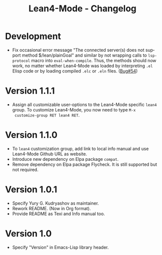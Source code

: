 #+title: Lean4-Mode - Changelog
#+language: en

* Development

- Fix occasional error message "The connected server(s) does not
  support method $/lean/plainGoal" and similar by not wrapping calls
  to ~lsp-protocol~ macro into ~eval-when-compile~.  Thus, the methods
  should now work, no matter whether Lean4-Mode was loaded by
  interpreting =.el= Elisp code or by loading compiled =.elc= or
  =.eln= files. ([[https://github.com/leanprover-community/lean4-mode/issues/54][Bug#54]])

* Version 1.1.1

- Assign all customizable user-options to the Lean4-Mode specific
  =lean4= group.  To customize Lean4-Mode, you now need to type =M-x
  customize-group RET lean4 RET=.

* Version 1.1.0

- To =lean4= customization group, add link to local info manual and
  use Lean4-Mode Github URL as website.
- Introduce new dependency on Elpa package =compat=.
- Remove dependency on Elpa package Flycheck.  It is still supported
  but not required.

* Version 1.0.1

- Specify Yury G. Kudryashov as maintainer.
- Rework README.  (Now in Org format).
- Provide README as Texi and Info manual too.

* Version 1.0

- Specify "Version" in Emacs-Lisp library header.
